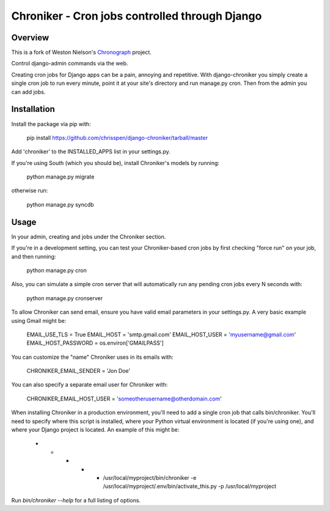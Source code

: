 =============================================================================
Chroniker - Cron jobs controlled through Django
=============================================================================

Overview
--------

This is a fork of Weston Nielson's Chronograph_ project.

Control django-admin commands via the web.

Creating cron jobs for Django apps can be a pain, annoying and repetitive. With
django-chroniker you simply create a single cron job to run every minute,
point it at your site's directory and run manage.py cron. Then from the admin
you can add jobs.

Installation
------------

Install the package via pip with:

    pip install https://github.com/chrisspen/django-chroniker/tarball/master
    
Add 'chroniker' to the INSTALLED_APPS list in your settings.py.

If you're using South (which you should be), install Chroniker's models by running:

    python manage.py migrate
    
otherwise run:

    python manage.py syncdb

Usage
-----

In your admin, creating and jobs under the Chroniker section.

If you're in a development setting, you can test your Chroniker-based cron jobs by first checking "force run" on your job, and then running:

    python manage.py cron

Also, you can simulate a simple cron server that will automatically run any pending cron jobs every N seconds with:

    python manage.py cronserver

To allow Chroniker can send email, ensure you have valid email parameters in your settings.py. A very basic example using Gmail might be:

    EMAIL_USE_TLS = True
    EMAIL_HOST = 'smtp.gmail.com'
    EMAIL_HOST_USER = 'myusername@gmail.com'
    EMAIL_HOST_PASSWORD = os.environ['GMAILPASS']

You can customize the "name" Chroniker uses in its emails with:

    CHRONIKER_EMAIL_SENDER = 'Jon Doe'

You can also specify a separate email user for Chroniker with:

    CHRONIKER_EMAIL_HOST_USER = 'someotherusername@otherdomain.com'

When installing Chroniker in a production environment, you'll need to add a single cron job that calls bin/chroniker. You'll need to specify where this script is installed, where your Python virtual environment is located (if you're using one), and where your Django project is located. An example of this might be: 

    * * * * * /usr/local/myproject/bin/chroniker -e /usr/local/myproject/.env/bin/activate_this.py -p /usr/local/myproject

Run `bin/chroniker --help` for a full listing of options.

.. _Chronograph: https://bitbucket.org/wnielson/django-chronograph/